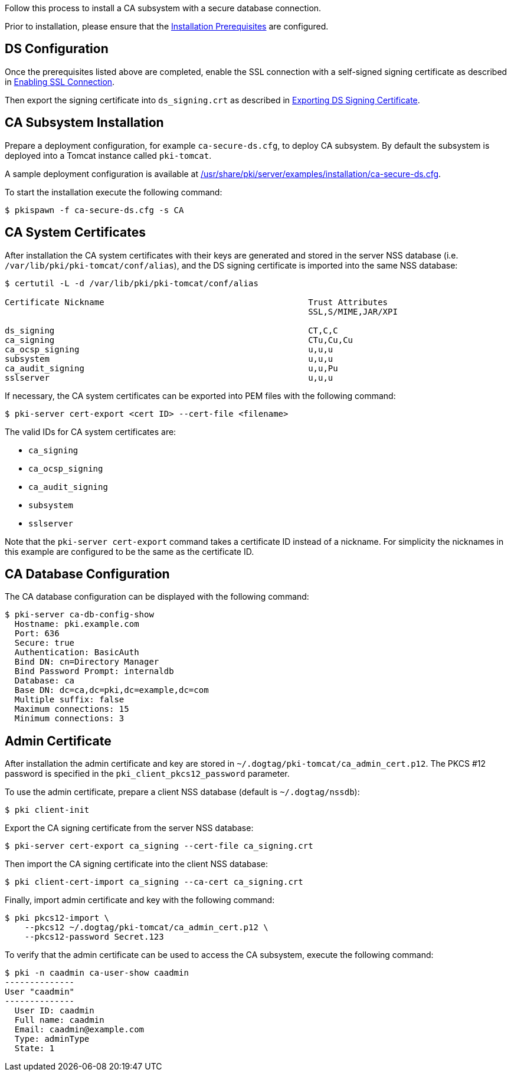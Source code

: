 
Follow this process to install a CA subsystem with a secure database connection.

Prior to installation, please ensure that the link:../others/Installation_Prerequisites.adoc[Installation Prerequisites] are configured.

== DS Configuration 
Once the prerequisites listed above are completed, enable the SSL connection with a self-signed signing certificate as described in
link:../others/Enabling-SSL-Connection-in-DS.adoc#enabling-ssl-connection[Enabling SSL Connection].

Then export the signing certificate into `ds_signing.crt` as described in
link:../others/Exporting-DS-Certificates.adoc#exporting-ds-signing-certificate[Exporting DS Signing Certificate].

== CA Subsystem Installation 
Prepare a deployment configuration, for example `ca-secure-ds.cfg`, to deploy CA subsystem.
By default the subsystem is deployed into a Tomcat instance called `pki-tomcat`.

A sample deployment configuration is available at link:../../../base/server/examples/installation/ca-secure-ds.cfg[/usr/share/pki/server/examples/installation/ca-secure-ds.cfg].

To start the installation execute the following command:

[literal,subs="+quotes,verbatim"]
....
$ pkispawn -f ca-secure-ds.cfg -s CA
....

== CA System Certificates 
After installation the CA system certificates with their keys are
generated and stored in the server NSS database (i.e. `/var/lib/pki/pki-tomcat/conf/alias`),
and the DS signing certificate is imported into the same NSS database:

[literal,subs="+quotes,verbatim"]
....
$ certutil -L -d /var/lib/pki/pki-tomcat/conf/alias

Certificate Nickname                                         Trust Attributes
                                                             SSL,S/MIME,JAR/XPI

ds_signing                                                   CT,C,C
ca_signing                                                   CTu,Cu,Cu
ca_ocsp_signing                                              u,u,u
subsystem                                                    u,u,u
ca_audit_signing                                             u,u,Pu
sslserver                                                    u,u,u
....

If necessary, the CA system certificates can be exported into PEM files with the following command:

[literal,subs="+quotes,verbatim"]
....
$ pki-server cert-export <cert ID> --cert-file <filename>
....

The valid IDs for CA system certificates are:

* `ca_signing`
* `ca_ocsp_signing`
* `ca_audit_signing`
* `subsystem`
* `sslserver`

Note that the `pki-server cert-export` command takes a certificate ID instead of a nickname.
For simplicity the nicknames in this example are configured to be the same as the certificate ID.

== CA Database Configuration 
The CA database configuration can be displayed with the following command:

[literal,subs="+quotes,verbatim"]
....
$ pki-server ca-db-config-show
  Hostname: pki.example.com
  Port: 636
  Secure: true
  Authentication: BasicAuth
  Bind DN: cn=Directory Manager
  Bind Password Prompt: internaldb
  Database: ca
  Base DN: dc=ca,dc=pki,dc=example,dc=com
  Multiple suffix: false
  Maximum connections: 15
  Minimum connections: 3
....

== Admin Certificate 
After installation the admin certificate and key are stored
in `~/.dogtag/pki-tomcat/ca_admin_cert.p12`.
The PKCS #12 password is specified in the `pki_client_pkcs12_password` parameter.

To use the admin certificate, prepare a client NSS database (default is `~/.dogtag/nssdb`):

[literal,subs="+quotes,verbatim"]
....
$ pki client-init
....

Export the CA signing certificate from the server NSS database:

[literal,subs="+quotes,verbatim"]
....
$ pki-server cert-export ca_signing --cert-file ca_signing.crt
....

Then import the CA signing certificate into the client NSS database:

[literal,subs="+quotes,verbatim"]
....
$ pki client-cert-import ca_signing --ca-cert ca_signing.crt
....

Finally, import admin certificate and key with the following command:

[literal,subs="+quotes,verbatim"]
....
$ pki pkcs12-import \
    --pkcs12 ~/.dogtag/pki-tomcat/ca_admin_cert.p12 \
    --pkcs12-password Secret.123
....

To verify that the admin certificate can be used to access the CA subsystem, execute the following command:

[literal,subs="+quotes,verbatim"]
....
$ pki -n caadmin ca-user-show caadmin
--------------
User "caadmin"
--------------
  User ID: caadmin
  Full name: caadmin
  Email: caadmin@example.com
  Type: adminType
  State: 1
....
